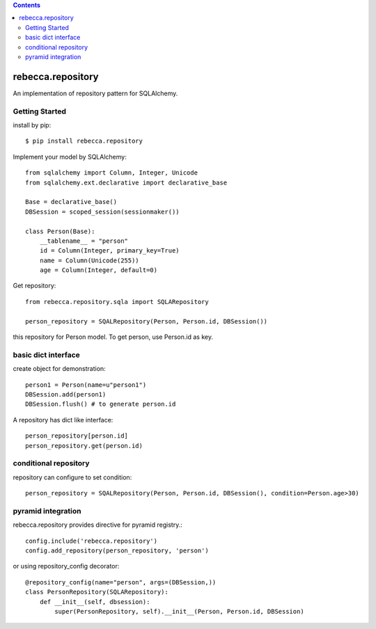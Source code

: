 .. contents::

.. image:: https://travis-ci.org/rebeccaframework/rebecca.repository.png?branch=master
   :target: https://travis-ci.org/rebeccaframework/rebecca.repository

rebecca.repository
===========================

An implementation of repository pattern for SQLAlchemy.


Getting Started
-------------------------------

install by pip::

  $ pip install rebecca.repository


Implement your model by SQLAlchemy::

  from sqlalchemy import Column, Integer, Unicode
  from sqlalchemy.ext.declarative import declarative_base

  Base = declarative_base()
  DBSession = scoped_session(sessionmaker())

  class Person(Base):
      __tablename__ = "person"
      id = Column(Integer, primary_key=True)
      name = Column(Unicode(255))
      age = Column(Integer, default=0)

Get repository::

  from rebecca.repository.sqla import SQLARepository

  person_repository = SQALRepository(Person, Person.id, DBSession())

this repository for Person model.
To get person, use Person.id as key.

basic dict interface
---------------------------------------

create object for demonstration::

  person1 = Person(name=u"person1")
  DBSession.add(person1)
  DBSession.flush() # to generate person.id


A repository has dict like interface::

  person_repository[person.id]
  person_repository.get(person.id)


conditional repository
------------------------------------------

repository can configure to set condition::

  person_repository = SQALRepository(Person, Person.id, DBSession(), condition=Person.age>30)


pyramid integration
----------------------------------------------

rebecca.repository provides directive for pyramid registry.::

  config.include('rebecca.repository')
  config.add_repository(person_repository, 'person')

or using repository_config decorator::

  @repository_config(name="person", args=(DBSession,))
  class PersonRepository(SQLARepository):
      def __init__(self, dbsession):
          super(PersonRepository, self).__init__(Person, Person.id, DBSession)


